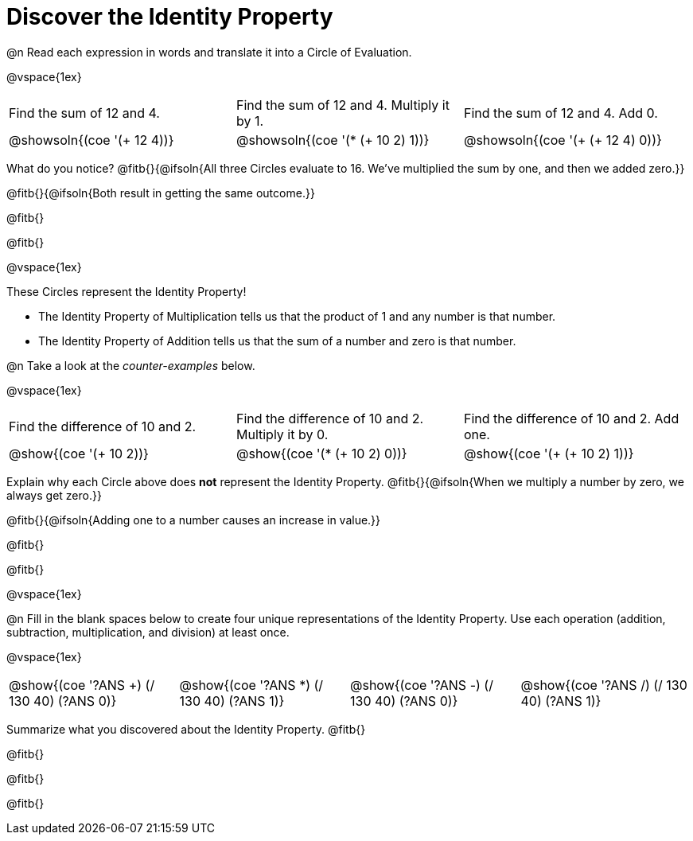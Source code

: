= Discover the Identity Property

++++
<style>
  table {grid-template-rows: 1fr 3fr !important;}
  div.circleevalsexp .value,
  div.circleevalsexp .studentBlockAnswerFilled { min-width:unset; }
</style>
++++

@n Read each expression in words and translate it into a Circle of Evaluation.

@vspace{1ex}

[.FillVerticalSpace, cols="^.^6a,^.^6a,^.^6a",stripes="none"]
|===

| Find the sum of 12 and 4. | Find the sum of 12 and 4. Multiply it by 1. | Find the sum of 12 and 4. Add 0.

| @showsoln{(coe '(+ 12 4))}
| @showsoln{(coe '(* (+ 10 2) 1))}
| @showsoln{(coe '(+ (+ 12 4) 0))}
|===

What do you notice? @fitb{}{@ifsoln{All three Circles evaluate to 16. We've multiplied the sum by one, and then we added zero.}}

@fitb{}{@ifsoln{Both result in getting the same outcome.}}

@fitb{}

@fitb{}


@vspace{1ex}

These Circles represent the Identity Property!

- The Identity Property of Multiplication tells us that the product of 1 and any number is that number.

- The Identity Property of Addition tells us that the sum of a number and zero is that number.

@n Take a look at the _counter-examples_ below.

@vspace{1ex}

[.FillVerticalSpace, cols="^.^6a,^.^6a,^.^6a" header="none", stripes="none"]
|===

| Find the difference of 10 and 2. | Find the difference of 10 and 2. Multiply it by 0. | Find the difference of 10 and 2. Add one.

| @show{(coe '(+ 10 2))}
| @show{(coe '(* (+ 10 2) 0))}
| @show{(coe '(+ (+ 10 2) 1))}
|===

Explain why each Circle above does *not* represent the Identity Property. @fitb{}{@ifsoln{When we multiply a number by zero, we always get zero.}}

@fitb{}{@ifsoln{Adding one to a number causes an increase in value.}}

@fitb{}

@fitb{}


@vspace{1ex}

@n Fill in the blank spaces below to create four unique representations of the Identity Property. Use each operation (addition, subtraction, multiplication, and division) at least once.

@vspace{1ex}

[cols="^.^6a,^.^6a,^.^6a,^.^6a" header="none"]
|===

| @show{(coe '((?ANS +) (/ 130 40) (?ANS 0)))}
| @show{(coe '((?ANS *) (/ 130 40) (?ANS 1)))}
| @show{(coe '((?ANS -) (/ 130 40) (?ANS 0)))}
| @show{(coe '((?ANS /) (/ 130 40) (?ANS 1)))}
|===

Summarize what you discovered about the Identity Property. @fitb{}

@fitb{}

@fitb{}

@fitb{}
